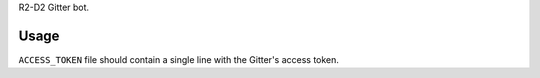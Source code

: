 R2-D2 Gitter bot.

Usage
=====

``ACCESS_TOKEN`` file should contain a single line with the Gitter's access token.
